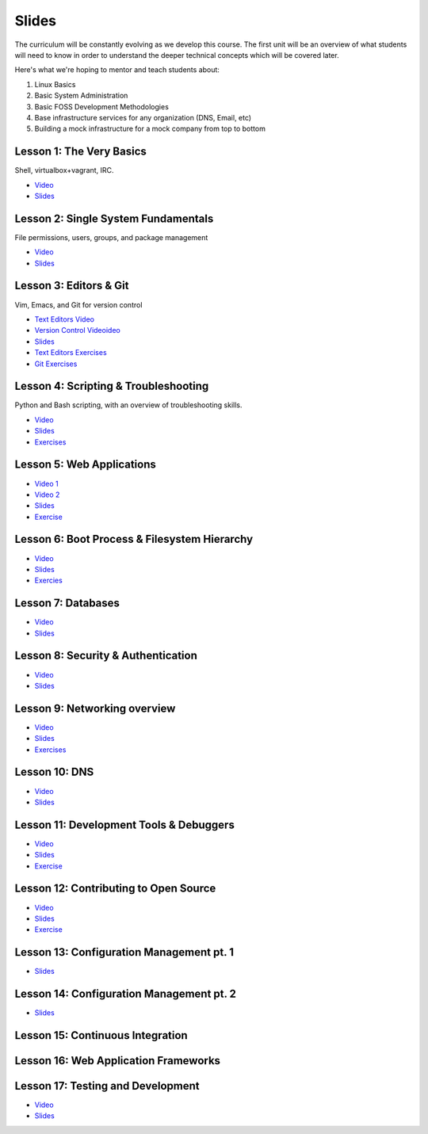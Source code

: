Slides
======

The curriculum will be constantly evolving as we develop this course. The
first unit will be an overview of what students will need to know in order to
understand the deeper technical concepts which will be covered later.

Here's what we're hoping to mentor and teach students about:

#. Linux Basics
#. Basic System Administration
#. Basic FOSS Development Methodologies
#. Base infrastructure services for any organization (DNS, Email, etc)
#. Building a mock infrastructure for a mock company from top to bottom


Lesson 1: The Very Basics
-------------------------
Shell, virtualbox+vagrant, IRC.

- `Video <http://youtu.be/UiiPiIoTxnw>`_
- `Slides <http://slides.osuosl.org/devopsbootcamp/01_the_very_basics.html>`_

Lesson 2: Single System Fundamentals
------------------------------------
File permissions, users, groups, and package management

- `Video <http://youtu.be/0mWSep_qmJM>`_
- `Slides <http://slides.osuosl.org/devopsbootcamp/02_single_system_fundamentals.html>`_

Lesson 3: Editors & Git
-----------------------
Vim, Emacs, and Git for version control

- `Text Editors Video <https://www.youtube.com/watch?v=4ce3P_mvOvA>`_ 
- `Version Control Videoideo <https://www.youtube.com/watch?v=vBeAP7i_mPg>`_
- `Slides <http://slides.osuosl.org/devopsbootcamp/03_editors_git.html>`_
- `Text Editors Exercises <https://github.com/DevOpsBootCamp/BootCamp-Exercises/tree/master/editors>`_
- `Git Exercises <https://github.com/DevOpsBootCamp/BootCamp-Exercises/tree/master/git>`_

Lesson 4: Scripting & Troubleshooting
-------------------------------------
Python and Bash scripting, with an overview of troubleshooting skills.

- `Video <https://www.youtube.com/watch?v=98XtvsbN56g>`_
- `Slides <http://slides.osuosl.org/devopsbootcamp/04_scripting_troubleshooting.html>`_
- `Exercises <https://github.com/DevOpsBootCamp/BootCamp-Exercises/tree/master/bash>`_

Lesson 5: Web Applications 
--------------------------
- `Video 1 <https://www.youtube.com/watch?v=acqOeOPcSHY>`_
- `Video 2 <https://www.youtube.com/watch?v=2RSWKkJVodM>`_
- `Slides <http://slides.osuosl.org/devopsbootcamp/05_services_app.html>`_
- `Exercise <https://github.com/DevOpsBootcamp/Bootcamp-Exercises/tree/master/webapp>`_

Lesson 6: Boot Process & Filesystem Hierarchy
---------------------------------------------
- `Video <https://www.youtube.com/watch?v=CsQbAInzTzQ>`_
- `Slides <http://slides.osuosl.org/devopsbootcamp/06_boot_filesystem.html>`_
- `Exercies <https://github.com/DevOpsBootcamp/Bootcamp-Exercises/tree/master/filesystems>`_

Lesson 7: Databases
-------------------
- `Video <https://www.youtube.com/watch?v=M0gl0AhUQvY>`_
- `Slides <http://slides.osuosl.org/devopsbootcamp/07_database_integration.html#1>`_

Lesson 8: Security & Authentication
-----------------------------------
- `Video <http://www.youtube.com/watch?v=1idty-a052M>`_
- `Slides <http://slides.osuosl.org/devopsbootcamp/08_security_auth.html>`_

Lesson 9: Networking overview
-----------------------------
- `Video <https://www.youtube.com/watch?v=WorNW-pGNQE>`_
- `Slides <http://slides.osuosl.org/devopsbootcamp/09_networking.html#1>`_
- `Exercises <https://github.com/DevOpsBootcamp/Bootcamp-Exercises/tree/master/networking>`_

Lesson 10: DNS 
--------------
- `Video <https://www.youtube.com/watch?v=v2nBXO10WlM>`_
- `Slides <http://slides.osuosl.org/devopsbootcamp/10_dns.html#1>`_

Lesson 11: Development Tools & Debuggers
----------------------------------------
- `Video <https://www.youtube.com/watch?v=d9i1Khi1Cfg>`_
- `Slides <http://slides.osuosl.org/devopsbootcamp/11_tools_debuggers.html>`_
- `Exercise <https://github.com/DevOpsBootcamp/Bootcamp-Exercises/tree/master/debuggers-and-dev-tools>`_

Lesson 12: Contributing to Open Source
--------------------------------------
- `Video <https://www.youtube.com/watch?v=G-b_85pYmK4>`_
- `Slides <http://slides.osuosl.org/devopsbootcamp/12_opensource.html>`_
- `Exercise <https://github.com/DevOpsBootcamp/Bootcamp-Exercises/blob/master/challenges/contribution-challenge.rst>`_

Lesson 13: Configuration Management pt. 1
-----------------------------------------
- `Slides <http://slides.osuosl.org/devopsbootcamp/13_configuration_management.html>`_


Lesson 14: Configuration Management pt. 2
-----------------------------------------
- `Slides <http://slides.osuosl.org/devopsbootcamp/14_configuration_management.html>`_

Lesson 15: Continuous Integration
---------------------------------


Lesson 16: Web Application Frameworks
-------------------------------------

Lesson 17: Testing and Development
----------------------------------
- `Video <https://www.youtube.com/watch?v=07H6pfRUQOE>`_
- `Slides <http://slides.osuosl.org/devopsbootcamp/17_testing_and_development.html>`_


